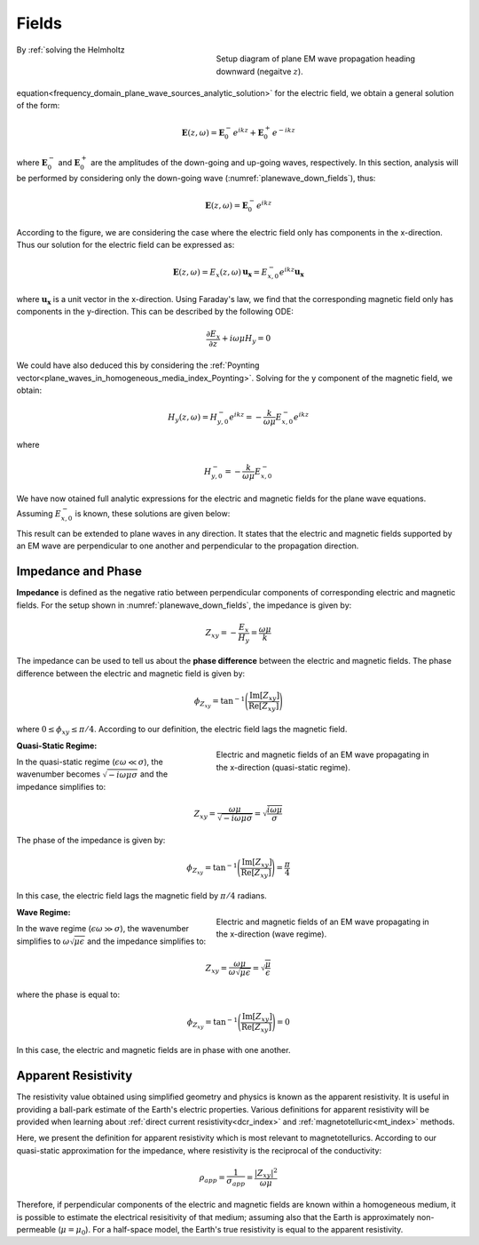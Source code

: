 .. _frequency_domain_plane_wave_sources_fields:

Fields
======

.. purpose::

    Here, we provide explicit expressions for the electric and magnetic fields supported by plane waves. Relationships between the electric and magnetic fields are discussed and used to define useful quantities such as: :ref:`impedance, phase<frequency_domain_plane_wave_sources_fields_impedance>` and :ref:`apparent resistivity<frequency_domain_plane_wave_sources_fields_resistivity>`.

.. figure:: ../images/planewavedown.png
   :align: right
   :figwidth: 50%
   :name: planewave_down_fields

   Setup diagram of plane EM wave propagation heading downward (negaitve :math:`z`).

By :ref:`solving the Helmholtz equation<frequency_domain_plane_wave_sources_analytic_solution>` for the electric field, we obtain a general solution of the form:

.. math:: \mathbf{E} (z,\omega) = \mathbf{E}_0^-  e^{ikz} + \mathbf{E}_0^+ e^{-ikz} 

where :math:`\mathbf{E}_0^-` and :math:`\mathbf{E}_0^+` are the amplitudes of the down-going and up-going waves, respectively. In this section, analysis will be performed by considering only the down-going wave (:numref:`planewave_down_fields`), thus:

.. math:: \mathbf{E} (z,\omega) = \mathbf{E}_0^- e^{ikz}

According to the figure, we are considering the case where the electric field only has components in the x-direction. Thus our solution for the electric field can be expressed as:

.. math:: \mathbf{E} (z,\omega) = E_x (z,\omega) \, \mathbf{u_x} = E_{x,0}^{-} e^{ikz} \mathbf{u_x}

where :math:`\mathbf{u_x}` is a unit vector in the x-direction. Using Faraday's law, we find that the corresponding magnetic field only has components in the y-direction. This can be described by the following ODE:

.. math::
  \frac{\partial E_x}{\partial z} + i \omega \mu H_y = 0

We could have also deduced this by considering the :ref:`Poynting vector<plane_waves_in_homogeneous_media_index_Poynting>`. Solving for the y component of the magnetic field, we obtain:

.. math::
  H_y (z,\omega ) = H_{y,0}^- e^{ikz} = -\frac{k}{\omega \mu} E_{x,0}^- e^{ikz}

where 

.. math:: H_{y , 0}^{-} = - \frac{k}{\omega \mu} E_{x, 0}^{-} 

We have now otained full analytic expressions for the electric and magnetic fields for the plane wave equations. Assuming :math:`E_{x ,0}^{-}` is known, these solutions are given below:

.. math::
	\mathbf{E} = E_x \mathbf{u}_x = E_{x,0}^{-} \, e^{ikz} \mathbf{u}_x
	:label: FDplaneEx

.. math::
	\mathbf{H} = H_y \mathbf{u}_y = H_{y,0}^{-}\, e^{ikz} \mathbf{u}_y= -\frac{k}{\omega \mu} E_{x \ 0}^{-} \, e^{ikz} \mathbf{u}_y
	:label: FDplaneHy

This result can be extended to plane waves in any direction. It states that the electric and magnetic fields supported by an EM wave are perpendicular to one another and perpendicular to the propagation direction.

.. _frequency_domain_plane_wave_sources_fields_impedance:

Impedance and Phase
^^^^^^^^^^^^^^^^^^^

**Impedance** is defined as the negative ratio between perpendicular components of corresponding electric and magnetic fields. For the setup shown in :numref:`planewave_down_fields`, the impedance is given by:

.. math::
	Z_{xy} = -\frac{E_x}{H_y} = \frac{\omega \mu}{k}

The impedance can be used to tell us about the **phase difference** between the electric and magnetic fields. The phase difference between the electric and magnetic field is given by:

.. math::
    \phi_{Z_{xy}} = \textrm{tan}^{-1} \Bigg ( \frac{\textrm{Im}[Z_{xy}]}{\textrm{Re}[Z_{xy}]} \Bigg )

where :math:`0 \leq \phi_{xy} \leq \pi/4`. According to our definition, the electric field lags the magnetic field.

.. figure:: ../images/EHquasi.gif
   :align: right
   :figwidth: 50%
   :name: waves_homogeneous_freq_EHquasi

   Electric and magnetic fields of an EM wave propagating in the x-direction (quasi-static regime).

**Quasi-Static Regime:**

In the quasi-static regime (:math:`\epsilon \omega \ll \sigma`), the wavenumber becomes :math:`\sqrt{-i\omega\mu\sigma}` and the impedance simplifies to:

.. math::
    Z_{xy} = \frac{\omega \mu}{\sqrt{-i\omega\mu\sigma}}
    = \sqrt{\frac{i \omega \mu}{\sigma}}

The phase of the impedance is given by:

.. math::
    \phi_{Z_{xy}} = \textrm{tan}^{-1} \Bigg ( \frac{\textrm{Im}[Z_{xy}]}{\textrm{Re}[Z_{xy}]} \Bigg ) = \frac{\pi}{4}

In this case, the electric field lags the magnetic field by :math:`\pi/4` radians.

.. figure:: ../images/EHwave.gif
   :align: right
   :figwidth: 50%
   :name: waves_homogeneous_freq_EHwave

   Electric and magnetic fields of an EM wave propagating in the x-direction (wave regime).

**Wave Regime:**

In the wave regime (:math:`\epsilon \omega \gg \sigma`), the wavenumber simplifies to :math:`\omega \sqrt{\mu\epsilon}` and the impedance simplifies to:

.. math::
    Z_{xy} = \frac{\omega \mu}{\omega \sqrt{\mu\epsilon}}
    = \sqrt{\frac{\mu}{\epsilon}}

where the phase is equal to:

.. math::
    \phi_{Z_{xy}} = \textrm{tan}^{-1} \Bigg ( \frac{\textrm{Im}[Z_{xy}]}{\textrm{Re}[Z_{xy}]} \Bigg ) = 0

In this case, the electric and magnetic fields are in phase with one another.


.. _frequency_domain_plane_wave_sources_fields_resistivity:

Apparent Resistivity
^^^^^^^^^^^^^^^^^^^^

The resistivity value obtained using simplified geometry and physics is known as the apparent resistivity. It is useful in providing a ball-park estimate of the Earth's electric properties. Various definitions for apparent resistivity will be provided when learning about :ref:`direct current resistivity<dcr_index>` and :ref:`magnetotelluric<mt_index>` methods.

Here, we present the definition for apparent resistivity which is most relevant to magnetotellurics. According to our quasi-static approximation for the impedance, where resistivity is the reciprocal of the conductivity:

.. math::
    \rho_{app} = \frac{1}{\sigma_{app}} = \frac{| Z_{xy}|^2}{\omega \mu}

Therefore, if perpendicular components of the electric and magnetic fields are known within a homogeneous medium, it is possible to estimate the electrical resisitivity of that medium; assuming also that the Earth is approximately non-permeable (:math:`\mu = \mu_0`). For a half-space model, the Earth's true resistivity is equal to the apparent resistivity.


